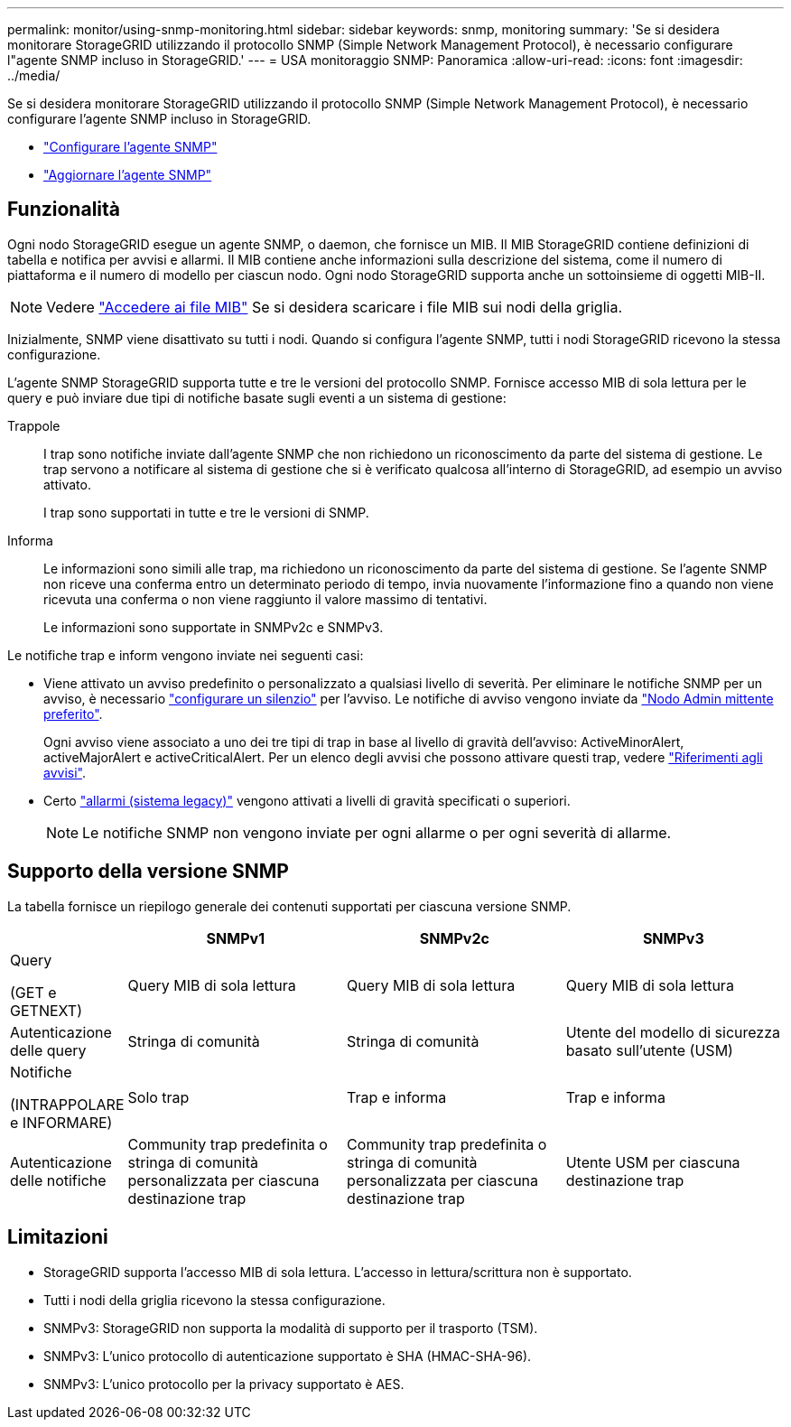 ---
permalink: monitor/using-snmp-monitoring.html 
sidebar: sidebar 
keywords: snmp, monitoring 
summary: 'Se si desidera monitorare StorageGRID utilizzando il protocollo SNMP (Simple Network Management Protocol), è necessario configurare l"agente SNMP incluso in StorageGRID.' 
---
= USA monitoraggio SNMP: Panoramica
:allow-uri-read: 
:icons: font
:imagesdir: ../media/


[role="lead"]
Se si desidera monitorare StorageGRID utilizzando il protocollo SNMP (Simple Network Management Protocol), è necessario configurare l'agente SNMP incluso in StorageGRID.

* link:configuring-snmp-agent.html["Configurare l'agente SNMP"]
* link:updating-snmp-agent.html["Aggiornare l'agente SNMP"]




== Funzionalità

Ogni nodo StorageGRID esegue un agente SNMP, o daemon, che fornisce un MIB. Il MIB StorageGRID contiene definizioni di tabella e notifica per avvisi e allarmi. Il MIB contiene anche informazioni sulla descrizione del sistema, come il numero di piattaforma e il numero di modello per ciascun nodo. Ogni nodo StorageGRID supporta anche un sottoinsieme di oggetti MIB-II.


NOTE: Vedere link:access-snmp-mib.html["Accedere ai file MIB"] Se si desidera scaricare i file MIB sui nodi della griglia.

Inizialmente, SNMP viene disattivato su tutti i nodi. Quando si configura l'agente SNMP, tutti i nodi StorageGRID ricevono la stessa configurazione.

L'agente SNMP StorageGRID supporta tutte e tre le versioni del protocollo SNMP. Fornisce accesso MIB di sola lettura per le query e può inviare due tipi di notifiche basate sugli eventi a un sistema di gestione:

Trappole:: I trap sono notifiche inviate dall'agente SNMP che non richiedono un riconoscimento da parte del sistema di gestione. Le trap servono a notificare al sistema di gestione che si è verificato qualcosa all'interno di StorageGRID, ad esempio un avviso attivato.
+
--
I trap sono supportati in tutte e tre le versioni di SNMP.

--
Informa:: Le informazioni sono simili alle trap, ma richiedono un riconoscimento da parte del sistema di gestione. Se l'agente SNMP non riceve una conferma entro un determinato periodo di tempo, invia nuovamente l'informazione fino a quando non viene ricevuta una conferma o non viene raggiunto il valore massimo di tentativi.
+
--
Le informazioni sono supportate in SNMPv2c e SNMPv3.

--


Le notifiche trap e inform vengono inviate nei seguenti casi:

* Viene attivato un avviso predefinito o personalizzato a qualsiasi livello di severità. Per eliminare le notifiche SNMP per un avviso, è necessario link:silencing-alert-notifications.html["configurare un silenzio"] per l'avviso. Le notifiche di avviso vengono inviate da link:../primer/what-admin-node-is.html["Nodo Admin mittente preferito"].
+
Ogni avviso viene associato a uno dei tre tipi di trap in base al livello di gravità dell'avviso: ActiveMinorAlert, activeMajorAlert e activeCriticalAlert. Per un elenco degli avvisi che possono attivare questi trap, vedere link:alerts-reference.html["Riferimenti agli avvisi"].

* Certo link:alarms-reference.html["allarmi (sistema legacy)"] vengono attivati a livelli di gravità specificati o superiori.
+

NOTE: Le notifiche SNMP non vengono inviate per ogni allarme o per ogni severità di allarme.





== Supporto della versione SNMP

La tabella fornisce un riepilogo generale dei contenuti supportati per ciascuna versione SNMP.

[cols="1a,2a,2a,2a"]
|===
|  | SNMPv1 | SNMPv2c | SNMPv3 


 a| 
Query

(GET e GETNEXT)
 a| 
Query MIB di sola lettura
 a| 
Query MIB di sola lettura
 a| 
Query MIB di sola lettura



 a| 
Autenticazione delle query
 a| 
Stringa di comunità
 a| 
Stringa di comunità
 a| 
Utente del modello di sicurezza basato sull'utente (USM)



 a| 
Notifiche

(INTRAPPOLARE e INFORMARE)
 a| 
Solo trap
 a| 
Trap e informa
 a| 
Trap e informa



 a| 
Autenticazione delle notifiche
 a| 
Community trap predefinita o stringa di comunità personalizzata per ciascuna destinazione trap
 a| 
Community trap predefinita o stringa di comunità personalizzata per ciascuna destinazione trap
 a| 
Utente USM per ciascuna destinazione trap

|===


== Limitazioni

* StorageGRID supporta l'accesso MIB di sola lettura. L'accesso in lettura/scrittura non è supportato.
* Tutti i nodi della griglia ricevono la stessa configurazione.
* SNMPv3: StorageGRID non supporta la modalità di supporto per il trasporto (TSM).
* SNMPv3: L'unico protocollo di autenticazione supportato è SHA (HMAC-SHA-96).
* SNMPv3: L'unico protocollo per la privacy supportato è AES.


